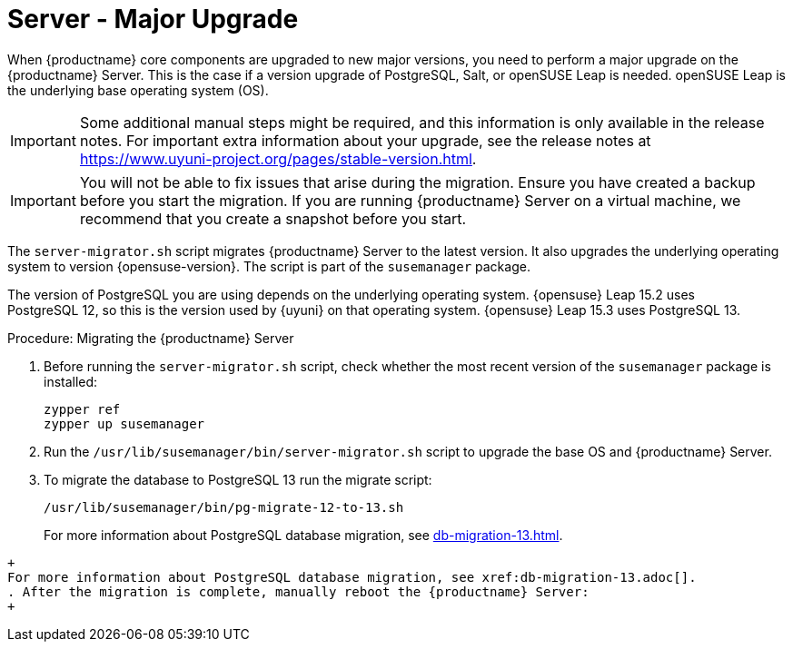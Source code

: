 [server-major-upgrade]
= Server - Major Upgrade

When {productname} core components are upgraded to new major versions, you need to perform a major upgrade on the {productname} Server.
This is the case if a version upgrade of PostgreSQL, Salt, or openSUSE Leap is needed.
openSUSE Leap is the underlying base operating system (OS).

[IMPORTANT]
====
Some additional manual steps might be required, and this information is only available in the release notes.
For important extra information about your upgrade, see the release notes at https://www.uyuni-project.org/pages/stable-version.html.
====

[IMPORTANT]
====
You will not be able to fix issues that arise during the migration.
Ensure you have created a backup before you start the migration.
If you are running {productname} Server on a virtual machine, we recommend that you create a snapshot before you start.
====

The [command]``server-migrator.sh`` script migrates {productname} Server to the latest version.
It also upgrades the underlying operating system to version {opensuse-version}.
The script is part of the [package]``susemanager`` package.


The version of PostgreSQL you are using depends on the underlying operating system.
{opensuse}{nbsp}Leap{nbsp}15.2 uses PostgreSQL{nbsp}12, so this is the version used by {uyuni} on that operating system.
{opensuse}{nbsp}Leap{nbsp}15.3 uses PostgreSQL{nbsp}13.



.Procedure: Migrating the {productname} Server
. Before running the [command]``server-migrator.sh`` script, check whether the most recent version of the [package]``susemanager`` package is installed:
+
----
zypper ref
zypper up susemanager
----
. Run the [command]``/usr/lib/susemanager/bin/server-migrator.sh`` script to upgrade the base OS and {productname} Server.
. To migrate the database to PostgreSQL 13 run the migrate script:
+
----
/usr/lib/susemanager/bin/pg-migrate-12-to-13.sh
----
+
For more information about PostgreSQL database migration, see xref:db-migration-13.adoc[].
----
+
For more information about PostgreSQL database migration, see xref:db-migration-13.adoc[].
. After the migration is complete, manually reboot the {productname} Server:
+
----
